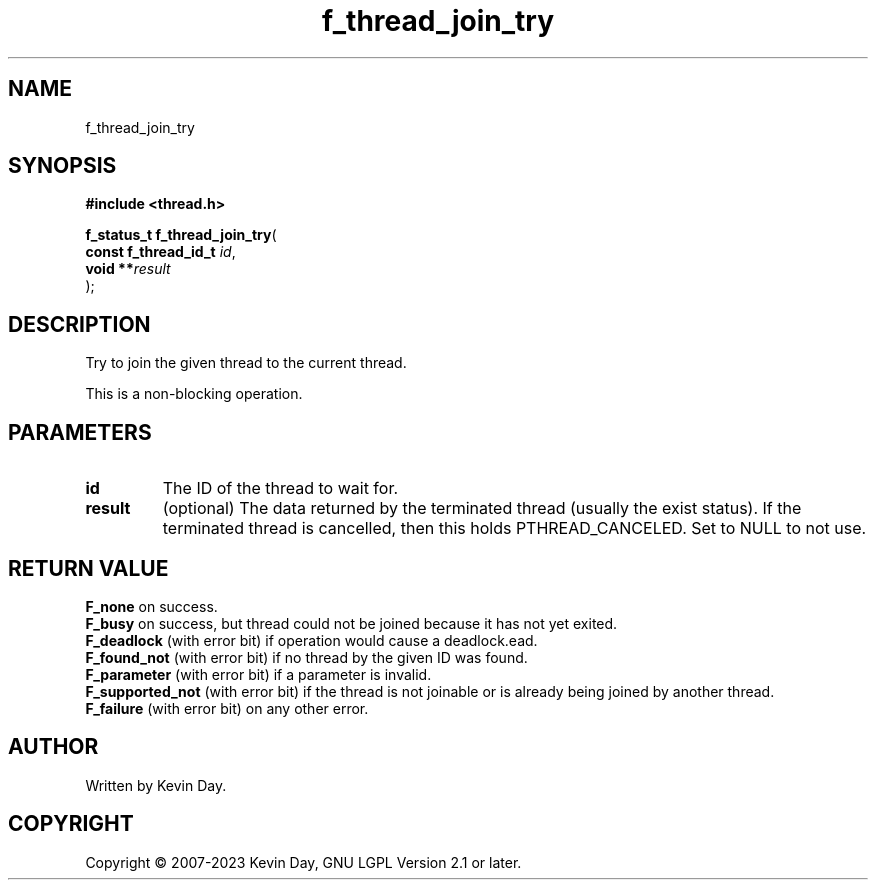 .TH f_thread_join_try "3" "July 2023" "FLL - Featureless Linux Library 0.6.6" "Library Functions"
.SH "NAME"
f_thread_join_try
.SH SYNOPSIS
.nf
.B #include <thread.h>
.sp
\fBf_status_t f_thread_join_try\fP(
    \fBconst f_thread_id_t \fP\fIid\fP,
    \fBvoid              **\fP\fIresult\fP
);
.fi
.SH DESCRIPTION
.PP
Try to join the given thread to the current thread.
.PP
This is a non-blocking operation.
.SH PARAMETERS
.TP
.B id
The ID of the thread to wait for.

.TP
.B result
(optional) The data returned by the terminated thread (usually the exist status). If the terminated thread is cancelled, then this holds PTHREAD_CANCELED. Set to NULL to not use.

.SH RETURN VALUE
.PP
\fBF_none\fP on success.
.br
\fBF_busy\fP on success, but thread could not be joined because it has not yet exited.
.br
\fBF_deadlock\fP (with error bit) if operation would cause a deadlock.ead.
.br
\fBF_found_not\fP (with error bit) if no thread by the given ID was found.
.br
\fBF_parameter\fP (with error bit) if a parameter is invalid.
.br
\fBF_supported_not\fP (with error bit) if the thread is not joinable or is already being joined by another thread.
.br
\fBF_failure\fP (with error bit) on any other error.
.SH AUTHOR
Written by Kevin Day.
.SH COPYRIGHT
.PP
Copyright \(co 2007-2023 Kevin Day, GNU LGPL Version 2.1 or later.
